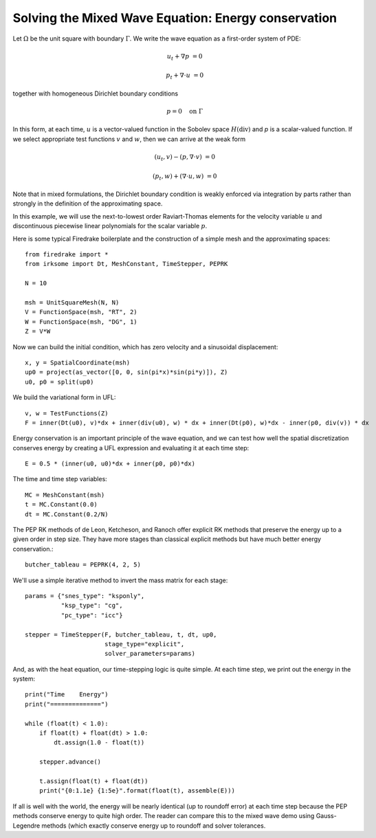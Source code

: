 Solving the Mixed Wave Equation: Energy conservation
====================================================

Let :math:`\Omega` be the unit square with boundary :math:`\Gamma`.  We write
the wave equation as a first-order system of PDE:

.. math::

   u_t + \nabla p & = 0
   
   p_t + \nabla \cdot u & = 0

together with homogeneous Dirichlet boundary conditions

.. math::

   p = 0 \quad \textrm{on}\ \Gamma

In this form, at each time, :math:`u` is a vector-valued function in the Sobolev space :math:`H(\mathrm{div})` and `p` is a scalar-valued function.  If we select appropriate test functions :math:`v` and :math:`w`, then we can arrive at the weak form

.. math::

   (u_t, v) - (p, \nabla \cdot v) & = 0

   (p_t, w) + (\nabla \cdot u, w) & = 0

Note that in mixed formulations, the Dirichlet boundary condition is weakly
enforced via integration by parts rather than strongly in the definition of
the approximating space.

In this example, we will use the next-to-lowest order Raviart-Thomas elements
for the velocity variable :math:`u` and discontinuous piecewise linear
polynomials for the scalar variable :math:`p`.

Here is some typical Firedrake boilerplate and the construction of a simple
mesh and the approximating spaces::

  from firedrake import *
  from irksome import Dt, MeshConstant, TimeStepper, PEPRK

  N = 10

  msh = UnitSquareMesh(N, N)
  V = FunctionSpace(msh, "RT", 2)
  W = FunctionSpace(msh, "DG", 1)
  Z = V*W

Now we can build the initial condition, which has zero velocity and a sinusoidal displacement::

  x, y = SpatialCoordinate(msh)
  up0 = project(as_vector([0, 0, sin(pi*x)*sin(pi*y)]), Z)
  u0, p0 = split(up0)


We build the variational form in UFL::

  v, w = TestFunctions(Z)
  F = inner(Dt(u0), v)*dx + inner(div(u0), w) * dx + inner(Dt(p0), w)*dx - inner(p0, div(v)) * dx

Energy conservation is an important principle of the wave equation, and we can
test how well the spatial discretization conserves energy by creating a
UFL expression and evaluating it at each time step::

  E = 0.5 * (inner(u0, u0)*dx + inner(p0, p0)*dx)

The time and time step variables::

  MC = MeshConstant(msh)
  t = MC.Constant(0.0)
  dt = MC.Constant(0.2/N)

The PEP RK methods of de Leon, Ketcheson, and Ranoch offer explicit RK methods
that preserve the energy up to a given order in step size.  They have more
stages than classical explicit methods but have much better energy conservation.::

  butcher_tableau = PEPRK(4, 2, 5)

We'll use a simple iterative method to invert the mass matrix for each stage::

  params = {"snes_type": "ksponly",
            "ksp_type": "cg",
            "pc_type": "icc"}

  stepper = TimeStepper(F, butcher_tableau, t, dt, up0,
                        stage_type="explicit",
                        solver_parameters=params)


And, as with the heat equation, our time-stepping logic is quite simple.  At each time step, we print out the energy in the system::

  print("Time    Energy")
  print("==============")

  while (float(t) < 1.0):
      if float(t) + float(dt) > 1.0:
          dt.assign(1.0 - float(t))

      stepper.advance()

      t.assign(float(t) + float(dt))
      print("{0:1.1e} {1:5e}".format(float(t), assemble(E)))

If all is well with the world, the energy will be nearly identical (up
to roundoff error) at each time step because the PEP methods conserve
energy to quite high order.  The reader can compare this to the mixed
wave demo using Gauss-Legendre methods (which exactly conserve energy up
to roundoff and solver tolerances.



